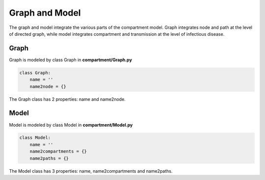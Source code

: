 Graph and Model
=====

The graph and model integrate the various parts of the compartment model. Graph integrates node and path at the level of directed graph, 
while model integrates compartment and transmission at the level of infectious disease.

Graph
------------

Graph is modeled by class Graph in **compartment/Graph.py**

.. code-block:: python

    class Graph:
        name = ''
        name2node = {}

The Graph class has 2 properties: name and name2node.

Model
----------------

Model is modeled by class Model in **compartment/Model.py**

.. code-block:: python

    class Model:
        name = ''
        name2compartments = {}
        name2paths = {}

The Model class has 3 properties: name, name2compartments and name2paths.

